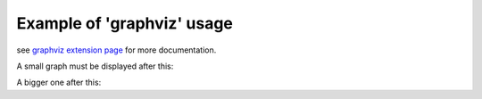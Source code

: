 
Example of 'graphviz' usage
===========================

see `graphviz extension page`_ for more documentation.

A small graph must be displayed after this:

.. graphviz::
   
    digraph foo {
        "bar" -> "baz"
    }

A bigger one after this:

.. graphviz:: workflow.dot


.. _`graphviz extension page`: http://www.sphinx-doc.org/en/stable/ext/graphviz.html
